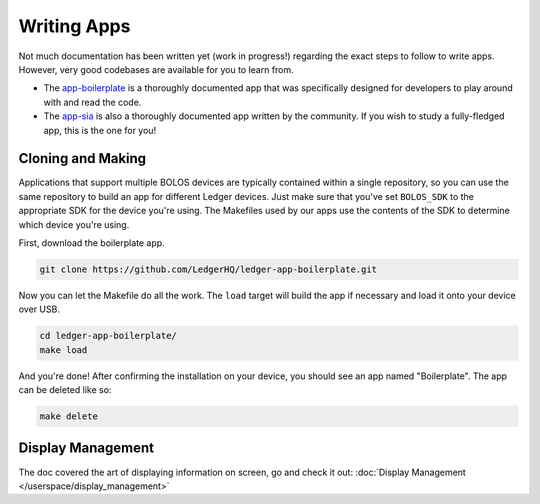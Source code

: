 Writing Apps
============

Not much documentation has been written yet (work in progress!) regarding the exact steps to follow to write apps. However, very good codebases are available for you to learn from.

* The `app-boilerplate <https://github.com/LedgerHQ/ledger-app-boilerplate.git>`_ is a thoroughly documented app that was specifically designed for developers to play around with and read the code.
* The `app-sia <https://github.com/LedgerHQ/app-sia.git>`_ is also a thoroughly documented app written by the community. If you wish to study a fully-fledged app, this is the one for you!

Cloning and Making
------------------

Applications that support multiple BOLOS devices are
typically contained within a single repository, so you can use the same
repository to build an app for different Ledger devices. Just make sure that
you've set ``BOLOS_SDK`` to the appropriate SDK for the device you're using. The
Makefiles used by our apps use the contents of the SDK to determine which device
you're using.

First, download the boilerplate app.

.. code-block:: bash

   git clone https://github.com/LedgerHQ/ledger-app-boilerplate.git

Now you can let the Makefile do all the work. The ``load`` target will build the
app if necessary and load it onto your device over USB.

.. code-block:: bash

   cd ledger-app-boilerplate/
   make load

And you're done! After confirming the installation on your device, you should
see an app named "Boilerplate". The app can be deleted like so:

.. code-block:: bash

   make delete
   
Display Management
------------------

The doc covered the art of displaying information on screen, go and check it out: :doc:`Display Management </userspace/display_management>`